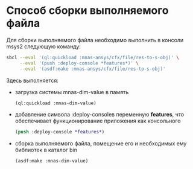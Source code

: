 * Способ сборки выполняемого файла
Для сборки выполняемого файла необходимо выполнить в консоли msys2
следующую команду:
 
#+begin_src sh
  sbcl --eval '(ql:quickload :mnas-ansys/cfx/file/res-to-s-obj)' \
       --eval '(push :deploy-console *features*)' \
       --eval '(asdf:make :mnas-ansys/cfx/file/res-to-s-obj)'
#+end_src

Здесь выполняется:
- загрузка системы mnas-dim-value в память
  #+begin_src lisp
    (ql:quickload :mnas-dim-value)
  #+end_src
   
- добавление символа :deploy-consoleв переменную *features*, что
  обеспечивает функционирование приложения как консольного
  #+begin_src lisp
    (push :deploy-console *features*)
  #+end_src
- сборка выполняемого файла, помещение его и необходимых ему библиотек в
  каталог bin
  #+begin_src lisp
    (asdf:make :mnas-dim-value)
  #+end_src
